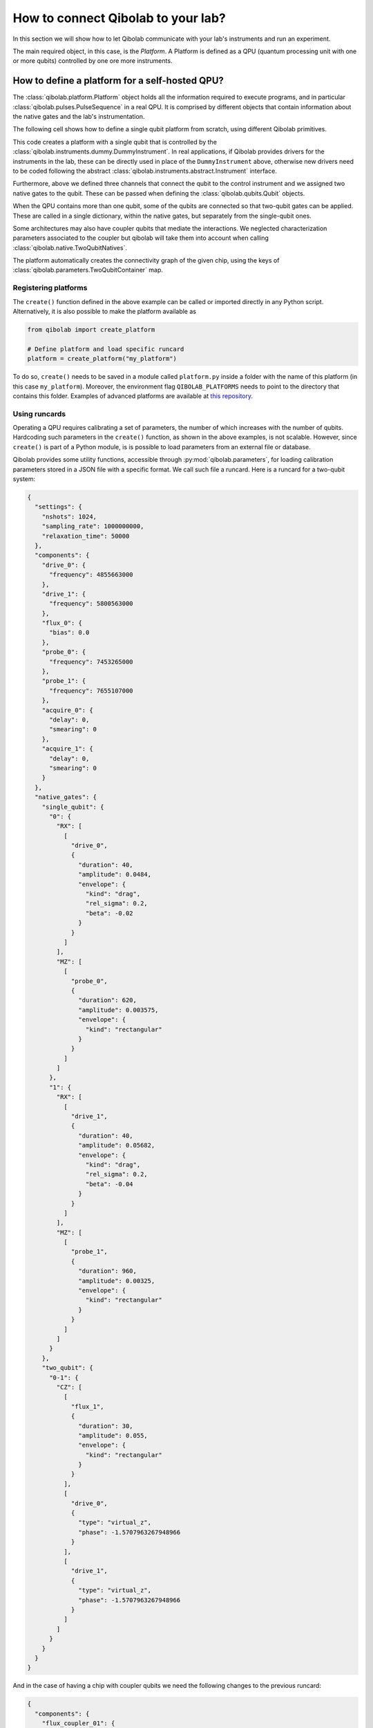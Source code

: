How to connect Qibolab to your lab?
===================================

In this section we will show how to let Qibolab communicate with your lab's
instruments and run an experiment.

The main required object, in this case, is the `Platform`. A Platform is defined
as a QPU (quantum processing unit with one or more qubits) controlled by one ore
more instruments.

How to define a platform for a self-hosted QPU?
-----------------------------------------------

The :class:`qibolab.platform.Platform` object holds all the information required
to execute programs, and in particular :class:`qibolab.pulses.PulseSequence` in
a real QPU. It is comprised by different objects that contain information about
the native gates and the lab's instrumentation.

The following cell shows how to define a single qubit platform from scratch,
using different Qibolab primitives.

.. testcode::  python

    from qibolab import Platform
    from qibolab.components import IqChannel, AcquireChannel, IqConfig
    from qibolab.qubits import Qubit
    from qibolab.pulses import Gaussian, Pulse, Rectangular
    from qibolab.native import RxyFactory, FixedSequenceFactory, SingleQubitNatives
    from qibolab.parameters import NativeGates, Parameters
    from qibolab.instruments.dummy import DummyInstrument


    def create():
        # Create a controller instrument
        instrument = DummyInstrument("my_instrument", "0.0.0.0:0")

        # create the qubit object
        qubit = Qubit(name=0)

        # assign channels to the qubit
        qubit.probe = IqChannel(name="probe", mixer=None, lo=None, acquisition="acquire")
        qubit.acquisition = AcquireChannel(name="acquire", twpa_pump=None, probe="probe")
        qubit.drive = Iqchannel(name="drive", mixer=None, lo=None)

        # define configuration for channels
        configs = {}
        configs[qubit.drive.name] = IqConfig(frequency=3e9)
        configs[qubit.probe.name] = IqConfig(frequency=7e9)

        # create sequence that drives qubit from state 0 to 1
        drive_seq = PulseSequence(
            [
                (
                    qubit.drive.name,
                    Pulse(duration=40, amplitude=0.05, envelope=Gaussian(rel_sigma=0.2)),
                )
            ]
        )

        # create sequence that can be used for measuring the qubit
        probe_seq = PulseSequence(
            [
                (
                    qubit.probe.name,
                    Pulse(duration=1000, amplitude=0.005, envelope=Rectangular()),
                )
            ]
        )

        # assign native gates to the qubit
        native_gates = SingleQubitNatives(
            RX=RxyFactory(drive_seq),
            MZ=FixedSequenceFactory(probe_seq),
        )

        # create a parameters instance
        parameters = Parameters(
            native_gates=NativeGates(single_qubit=native_gates), configs=configs
        )

        # create dictionaries of the different objects
        qubits = {qubit.name: qubit}
        instruments = {instrument.name: instrument}

        # allocate and return Platform object
        return Platform("my_platform", parameters, instruments, qubits)


This code creates a platform with a single qubit that is controlled by the
:class:`qibolab.instruments.dummy.DummyInstrument`. In real applications, if
Qibolab provides drivers for the instruments in the lab, these can be directly
used in place of the ``DummyInstrument`` above, otherwise new drivers need to be
coded following the abstract :class:`qibolab.instruments.abstract.Instrument`
interface.

Furthermore, above we defined three channels that connect the qubit to the
control instrument and we assigned two native gates to the qubit.
These can be passed when defining the :class:`qibolab.qubits.Qubit` objects.

When the QPU contains more than one qubit, some of the qubits are connected so
that two-qubit gates can be applied. These are called in a single dictionary, within
the native gates, but separately from the single-qubit ones.

.. testcode::  python

    from qibolab.components import IqChannel, AcquireChannel, DcChannel, IqConfig
    from qibolab.qubits import Qubit
    from qibolab.parameters import Parameters, TwoQubitContainer
    from qibolab.pulses import Gaussian, Pulse, PulseSequence, Rectangular
    from qibolab.native import (
        RxyFactory,
        FixedSequenceFactory,
        SingleQubitNatives,
        TwoQubitNatives,
    )

    # create the qubit objects
    qubit0 = Qubit(name=0)
    qubit1 = Qubit(name=1)

    # assign channels to the qubits
    qubit0.probe = IqChannel(name="probe_0", mixer=None, lo=None, acquisition="acquire_0")
    qubit0.acquisition = AcquireChannel(name="acquire_0", twpa_pump=None, probe="probe_0")
    qubit0.drive = IqChannel(name="drive_0", mixer=None, lo=None)
    qubit0.flux = DcChannel(name="flux_0")
    qubit1.probe = IqChannel(name="probe_1", mixer=None, lo=None, acquisition="acquire_1")
    qubit1.acquisition = AcquireChannel(name="acquire_1", twpa_pump=None, probe="probe_1")
    qubit1.drive = IqChannel(name="drive_1", mixer=None, lo=None)

    # assign single-qubit native gates to each qubit
    single_qubit = {}
    single_qubit[qubit0.name] = SingleQubitNatives(
        RX=RxyFactory(
            PulseSequence(
                [
                    (
                        qubit0.drive.name,
                        Pulse(
                            duration=40,
                            amplitude=0.05,
                            envelope=Gaussian(rel_sigma=0.2),
                        ),
                    )
                ]
            )
        ),
        MZ=FixedSequenceFactory(
            PulseSequence(
                [
                    (
                        qubit0.probe.name,
                        Pulse(duration=1000, amplitude=0.005, envelope=Rectangular()),
                    )
                ]
            )
        ),
    )
    single_qubit[qubit1.name] = SingleQubitNatives(
        RX=RxyFactory(
            PulseSequence(
                [
                    (
                        qubit1.drive.name,
                        Pulse(
                            duration=40, amplitude=0.05, envelope=Gaussian(rel_sigma=0.2)
                        ),
                    )
                ]
            )
        ),
        MZ=FixedSequenceFactory(
            PulseSequence(
                [
                    (
                        qubit1.probe.name,
                        Pulse(duration=1000, amplitude=0.005, envelope=Rectangular()),
                    )
                ]
            )
        ),
    )

    # define the pair of qubits
    two_qubit = TwoQubitContainer(
        {
            f"{qubit0.name}-{qubit1.name}": TwoQubitNatives(
                CZ=FixedSequenceFactory(
                    PulseSequence(
                        [
                            (
                                qubit0.flux.name,
                                Pulse(duration=30, amplitude=0.005, envelope=Rectangular()),
                            ),
                        ]
                    )
                )
            )
        }
    )

Some architectures may also have coupler qubits that mediate the interactions.
We neglected characterization parameters associated to the coupler but qibolab
will take them into account when calling :class:`qibolab.native.TwoQubitNatives`.


.. testcode::  python

    from qibolab.components import DcChannel
    from qibolab.qubits import Qubit
    from qibolab.pulses import Pulse, PulseSequence
    from qibolab.native import (
        FixedSequenceFactory,
        SingleQubitNatives,
        TwoQubitNatives,
    )

    # create the qubit and coupler objects
    qubit0 = Qubit(name=0)
    qubit1 = Qubit(name=1)
    coupler_01 = Qubit(name=100)

    # assign channel(s) to the coupler
    coupler_01.flux = DcChannel(name="flux_coupler_01")

    # assign single-qubit native gates to each qubit
    # Look above example

    # define the pair of qubits
    two_qubit = TwoQubitContainer(
        {
            f"{qubit0.name}-{qubit1.name}": TwoQubitNatives(
                CZ=FixedSequenceFactory(
                    PulseSequence(
                        [
                            (
                                coupler_01.flux.name,
                                Pulse(duration=30, amplitude=0.005, envelope=Rectangular()),
                            )
                        ],
                    )
                )
            ),
        }
    )

The platform automatically creates the connectivity graph of the given chip,
using the keys of :class:`qibolab.parameters.TwoQubitContainer` map.

Registering platforms
^^^^^^^^^^^^^^^^^^^^^

The ``create()`` function defined in the above example can be called or imported
directly in any Python script. Alternatively, it is also possible to make the
platform available as

.. code-block::  python

    from qibolab import create_platform

    # Define platform and load specific runcard
    platform = create_platform("my_platform")


To do so, ``create()`` needs to be saved in a module called ``platform.py`` inside
a folder with the name of this platform (in this case ``my_platform``).
Moreover, the environment flag ``QIBOLAB_PLATFORMS`` needs to point to the directory
that contains this folder.
Examples of advanced platforms are available at `this
repository <https://github.com/qiboteam/qibolab_platforms_qrc>`_.

.. _using_runcards:

Using runcards
^^^^^^^^^^^^^^

Operating a QPU requires calibrating a set of parameters, the number of which
increases with the number of qubits. Hardcoding such parameters in the
``create()`` function, as shown in the above examples, is not scalable. However,
since ``create()`` is part of a Python module, is is possible to load parameters
from an external file or database.

Qibolab provides some utility functions, accessible through
:py:mod:`qibolab.parameters`, for loading calibration parameters stored in a JSON
file with a specific format. We call such file a runcard. Here is a runcard for
a two-qubit system:

.. code-block::  json

    {
      "settings": {
        "nshots": 1024,
        "sampling_rate": 1000000000,
        "relaxation_time": 50000
      },
      "components": {
        "drive_0": {
          "frequency": 4855663000
        },
        "drive_1": {
          "frequency": 5800563000
        },
        "flux_0": {
          "bias": 0.0
        },
        "probe_0": {
          "frequency": 7453265000
        },
        "probe_1": {
          "frequency": 7655107000
        },
        "acquire_0": {
          "delay": 0,
          "smearing": 0
        },
        "acquire_1": {
          "delay": 0,
          "smearing": 0
        }
      },
      "native_gates": {
        "single_qubit": {
          "0": {
            "RX": [
              [
                "drive_0",
                {
                  "duration": 40,
                  "amplitude": 0.0484,
                  "envelope": {
                    "kind": "drag",
                    "rel_sigma": 0.2,
                    "beta": -0.02
                  }
                }
              ]
            ],
            "MZ": [
              [
                "probe_0",
                {
                  "duration": 620,
                  "amplitude": 0.003575,
                  "envelope": {
                    "kind": "rectangular"
                  }
                }
              ]
            ]
          },
          "1": {
            "RX": [
              [
                "drive_1",
                {
                  "duration": 40,
                  "amplitude": 0.05682,
                  "envelope": {
                    "kind": "drag",
                    "rel_sigma": 0.2,
                    "beta": -0.04
                  }
                }
              ]
            ],
            "MZ": [
              [
                "probe_1",
                {
                  "duration": 960,
                  "amplitude": 0.00325,
                  "envelope": {
                    "kind": "rectangular"
                  }
                }
              ]
            ]
          }
        },
        "two_qubit": {
          "0-1": {
            "CZ": [
              [
                "flux_1",
                {
                  "duration": 30,
                  "amplitude": 0.055,
                  "envelope": {
                    "kind": "rectangular"
                  }
                }
              ],
              [
                "drive_0",
                {
                  "type": "virtual_z",
                  "phase": -1.5707963267948966
                }
              ],
              [
                "drive_1",
                {
                  "type": "virtual_z",
                  "phase": -1.5707963267948966
                }
              ]
            ]
          }
        }
      }
    }

And in the case of having a chip with coupler qubits
we need the following changes to the previous runcard:

.. code-block::  json

    {
      "components": {
        "flux_coupler_01": {
          "bias": 0.12
        }
      },
      "native_gates": {
        "two_qubit": {
          "0-1": {
            "CZZ": [
              [
                "flux_coupler_01",
                {
                  "duration": 40,
                  "amplitude": 0.1,
                  "envelope": {
                    "kind": "rectangular"
                  },
                  "coupler": 0
                }
              ],
              [
                "flux_0",
                {
                  "duration": 30,
                  "amplitude": 0.6025,
                  "envelope": {
                    "kind": "rectangular"
                  },
                }
              ],
              [
                "drive_0",
                {
                  "phase": -1,
                  "qubit": 0
                }
              ],
              [
                "drive_1",
                {
                  "phase": -3,
                  "qubit": 1
                }
              ]
            ],
            "CZ": []
          }
        }
      }
    }

This file contains different sections: ``components`` defines the configuration of channel
parameters, while ``native_gates`` specifies the calibrated pulse parameters for implementing
single and two-qubit gates.
Note that such parameters may slightly differ depending on the QPU architecture,
however the pulses under ``native_gates`` should comply with the
:class:`qibolab.pulses.Pulse` API.

Providing the above runcard is not sufficient to instantiate a
:class:`qibolab.platform.Platform`. This should still be done using a
``create()`` method, however this is significantly simplified by
``qibolab.parameters``. The ``create()`` method should be put in a
file named ``platform.py`` inside the ``my_platform`` directory.
Here is the ``create()`` method that loads the parameters of
the above runcard:

.. testcode::  python

    # my_platform / platform.py

    from pathlib import Path
    from qibolab import Platform
    from qibolab.components import (
        AcquireChannel,
        DcChannel,
        IqChannel,
        AcquisitionConfig,
        DcConfig,
        IqConfig,
    )
    from qibolab.instruments.dummy import DummyInstrument

    FOLDER = Path.cwd()
    # assumes runcard is storred in the same folder as platform.py


    def create():
        # create a controller instrument
        instrument = DummyInstrument("my_instrument", "0.0.0.0:0")

        # define channels and load component configs
        qubits = {}
        for q in range(2):
            probe_name, acquire_name = f"qubit_{q}/probe", f"qubit_{q}/acquire"
            qubits[q] = Qubit(
                name=q,
                drive=IqChannel(f"qubit_{q}/drive", mixer=None, lo=None),
                flux=DcChannel(f"qubit_{q}/flux"),
                probe=IqChannel(probe_name, mixer=None, lo=None, acquistion=acquire_name),
                acquisition=AcquireChannel(acquire_name, twpa_pump=None, probe=probe_name),
            )

        # create dictionary of instruments
        instruments = {instrument.name: instrument}
        # load ``settings`` from the runcard
        return Platform.load(FOLDER, instruments, qubits)

With the following additions for coupler architectures:

.. testcode::  python

    # my_platform / platform.py

    FOLDER = Path.cwd()


    def create():
        # Create a controller instrument
        instrument = DummyInstrument("my_instrument", "0.0.0.0:0")

        qubits = {}
        # define channels and load component configs
        for q in range(2):
            probe_name, acquire_name = f"qubit_{q}/probe", f"qubit_{q}/acquire"
            qubits[q] = Qubit(
                name=q,
                drive=IqChannel(f"qubit_{q}/drive", mixer=None, lo=None),
                flux=DcChannel(f"qubit_{q}/flux"),
                probe=IqChannel(probe_name, mixer=None, lo=None, acquistion=acquire_name),
                acquisition=AcquireChannel(acquire_name, twpa_pump=None, probe=probe_name),
            )

        couplers = {0: Qubit(name=0, flux=DcChannel("coupler_0/flux"))}

        # create dictionary of instruments
        instruments = {instrument.name: instrument}
        return Platform.load(FOLDER, instruments, qubits, couplers=couplers)

Note that this assumes that the runcard is saved as ``<folder>/parameters.json`` where ``<folder>``
is the directory containing ``platform.py``.


Instrument settings
^^^^^^^^^^^^^^^^^^^

The runcard of the previous example contains only parameters associated to the qubits
and their respective native gates. In some cases parameters associated to instruments
need to also be calibrated. An example is the frequency and the power of local oscillators,
such as the one used to pump a traveling wave parametric amplifier (TWPA).

The runcard can contain an ``instruments`` section that provides these parameters

.. code-block::  json

    {
        "settings": {
            "nshots": 1024,
            "sampling_rate": 1000000000,
            "relaxation_time": 50000
        },
        "configs": {
            "twpa_pump": {
                "frequency": 4600000000,
                "power": 5
            }
        },
        "native_gates": {
            "single_qubit": {},
            "two_qubit": {}
        }
    }


These settings are loaded when creating the platform using :meth:`qibolab.parameters.load_instrument_settings`.
Note that the key used in the runcard should be the same with the name used when instantiating the instrument,
in this case ``"twpa_pump"``.

.. testcode::  python

    # my_platform / platform.py

    from pathlib import Path
    from qibolab import Platform
    from qibolab.components import (
        AcquireChannel,
        DcChannel,
        IqChannel,
        AcquisitionConfig,
        DcConfig,
        IqConfig,
    )
    from qibolab.parameters import Parameters
    from qibolab.instruments.dummy import DummyInstrument

    FOLDER = Path.cwd()
    # assumes runcard is storred in the same folder as platform.py


    def create():
        # Create a controller instrument
        instrument = DummyInstrument("my_instrument", "0.0.0.0:0")

        # define channels and load component configs
        qubits = {}
        for q in range(2):
            probe_name, acquire_name = f"qubit_{q}/probe", f"qubit_{q}/acquire"
            qubits[q] = Qubit(
                name=q,
                drive=IqChannel(f"qubit_{q}/drive", mixer=None, lo=None),
                flux=DcChannel(f"qubit_{q}/flux"),
                probe=IqChannel(probe_name, mixer=None, lo=None, acquistion=acquire_name),
                acquisition=AcquireChannel(acquire_name, twpa_pump=None, probe=probe_name),
            )

        # create dictionary of instruments
        instruments = {instrument.name: instrument}
        return Platform.load(FOLDER, instruments, qubits)
